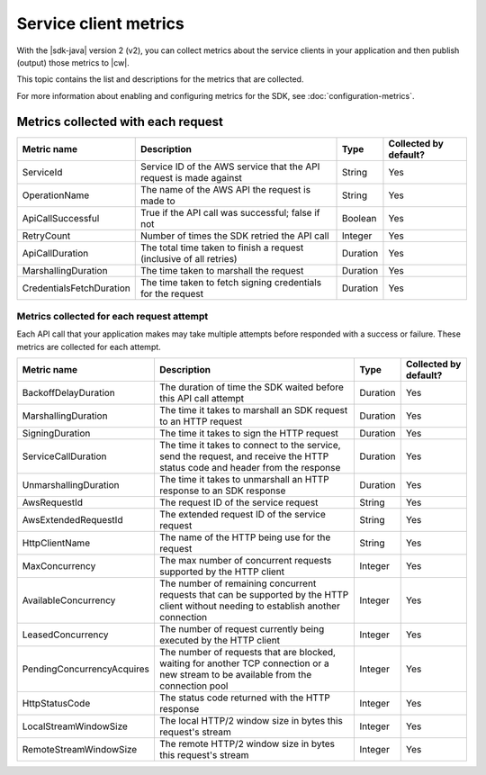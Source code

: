 .. Copyright Amazon.com, Inc. or its affiliates. All Rights Reserved.

   This work is licensed under a Creative Commons Attribution-NonCommercial-ShareAlike 4.0
   International License (the "License"). You may not use this file except in compliance with the
   License. A copy of the License is located at http://creativecommons.org/licenses/by-nc-sa/4.0/.

   This file is distributed on an "AS IS" BASIS, WITHOUT WARRANTIES OR CONDITIONS OF ANY KIND,
   either express or implied. See the License for the specific language governing permissions and
   limitations under the License.

######################
Service client metrics
######################

.. meta::
   :description: List of service client metrics collected and published for the AWS SDK for Java
   version 2 (v2)
   :keywords: AWS SDK for Java, metrics, configuration, service client, collect, data, list,
   CloudWatch


With the |sdk-java| version 2 (v2), you can collect metrics about the service clients in
your application and then publish (output) those metrics to |cw|.

This topic contains the list and descriptions for the metrics that are collected.

For more information about enabling and configuring metrics for the SDK, see
:doc:`configuration-metrics`.


.. _metrics-perrequest:

Metrics collected with each request
===================================

+--------------------------+------------------------+--------------------+------------------------+
| Metric name              | Description            | Type               | Collected by default?  |
+==========================+========================+====================+========================+
| ServiceId                | Service ID of the AWS  | String             | Yes                    |
|                          | service that the API   |                    |                        |
|                          | request is made        |                    |                        |
|                          | against                |                    |                        |
+--------------------------+------------------------+--------------------+------------------------+
| OperationName            | The name of the AWS    | String             | Yes                    |
|                          | API the request is     |                    |                        |
|                          | made to                |                    |                        |
+--------------------------+------------------------+--------------------+------------------------+
| ApiCallSuccessful        | True if the API call   | Boolean            | Yes                    |
|                          | was successful; false  |                    |                        |
|                          | if not                 |                    |                        |
+--------------------------+------------------------+--------------------+------------------------+
| RetryCount               | Number of times the    | Integer            | Yes                    |
|                          | SDK retried the API    |                    |                        |
|                          | call                   |                    |                        |
+--------------------------+------------------------+--------------------+------------------------+
| ApiCallDuration          | The total time taken   | Duration           | Yes                    |
|                          | to finish a request    |                    |                        |
|                          | (inclusive of all      |                    |                        |
|                          | retries)               |                    |                        |
+--------------------------+------------------------+--------------------+------------------------+
| MarshallingDuration      | The time taken to      | Duration           | Yes                    |
|                          | marshall the request   |                    |                        |
+--------------------------+------------------------+--------------------+------------------------+
| CredentialsFetchDuration | The time taken to      | Duration           | Yes                    |
|                          | fetch signing          |                    |                        |
|                          | credentials for the    |                    |                        |
|                          | request                |                    |                        |
+--------------------------+------------------------+--------------------+------------------------+

.. _metrics-perattempt:

Metrics collected for each request attempt
------------------------------------------

Each API call that your application makes may take multiple attempts before responded with a success
or failure. These metrics are collected for each attempt.

+----------------------------+------------------------+-------------------+-----------------------+
| Metric name                | Description            | Type              | Collected by default? |
+============================+========================+===================+=======================+
| BackoffDelayDuration       | The duration of time   | Duration          | Yes                   |
|                            | the SDK waited before  |                   |                       |
|                            | this API call attempt  |                   |                       |
+----------------------------+------------------------+-------------------+-----------------------+
| MarshallingDuration        | The time it takes to   | Duration          | Yes                   |
|                            | marshall an SDK        |                   |                       |
|                            | request to an HTTP     |                   |                       |
|                            | request                |                   |                       |
+----------------------------+------------------------+-------------------+-----------------------+
| SigningDuration            | The time it takes to   | Duration          | Yes                   |
|                            | sign the HTTP request  |                   |                       |
+----------------------------+------------------------+-------------------+-----------------------+
| ServiceCallDuration        | The time it takes to   | Duration          | Yes                   |
|                            | connect to the         |                   |                       |
|                            | service, send the      |                   |                       |
|                            | request, and receive   |                   |                       |
|                            | the HTTP status code   |                   |                       |
|                            | and header from the    |                   |                       |
|                            | response               |                   |                       |
+----------------------------+------------------------+-------------------+-----------------------+
| UnmarshallingDuration      | The time it takes to   | Duration          | Yes                   |
|                            | unmarshall an HTTP     |                   |                       |
|                            | response to an SDK     |                   |                       |
|                            | response               |                   |                       |
+----------------------------+------------------------+-------------------+-----------------------+
| AwsRequestId               | The request ID of the  | String            | Yes                   |
|                            | service request        |                   |                       |
+----------------------------+------------------------+-------------------+-----------------------+
| AwsExtendedRequestId       | The extended request   | String            | Yes                   |
|                            | ID of the service      |                   |                       |
|                            | request                |                   |                       |
+----------------------------+------------------------+-------------------+-----------------------+
| HttpClientName             | The name of the HTTP   | String            | Yes                   |
|                            | being use for the      |                   |                       |
|                            | request                |                   |                       |
+----------------------------+------------------------+-------------------+-----------------------+
| MaxConcurrency             | The max number of      | Integer           | Yes                   |
|                            | concurrent requests    |                   |                       |
|                            | supported by the HTTP  |                   |                       |
|                            | client                 |                   |                       |
+----------------------------+------------------------+-------------------+-----------------------+
| AvailableConcurrency       | The number of          | Integer           | Yes                   |
|                            | remaining concurrent   |                   |                       |
|                            | requests that can be   |                   |                       |
|                            | supported by the HTTP  |                   |                       |
|                            | client without         |                   |                       |
|                            | needing to establish   |                   |                       |
|                            | another connection     |                   |                       |
+----------------------------+------------------------+-------------------+-----------------------+
| LeasedConcurrency          | The number of request  | Integer           | Yes                   |
|                            | currently being        |                   |                       |
|                            | executed by the HTTP   |                   |                       |
|                            | client                 |                   |                       |
+----------------------------+------------------------+-------------------+-----------------------+
| PendingConcurrencyAcquires | The number of requests | Integer           | Yes                   |
|                            | that are blocked,      |                   |                       |
|                            | waiting for another    |                   |                       |
|                            | TCP connection or a    |                   |                       |
|                            | new stream to be       |                   |                       |
|                            | available from the     |                   |                       |
|                            | connection pool        |                   |                       |
+----------------------------+------------------------+-------------------+-----------------------+
| HttpStatusCode             | The status code        | Integer           | Yes                   |
|                            | returned with the HTTP |                   |                       |
|                            | response               |                   |                       |
+----------------------------+------------------------+-------------------+-----------------------+
| LocalStreamWindowSize      | The local HTTP/2       | Integer           | Yes                   |
|                            | window size in bytes   |                   |                       |
|                            | this request's stream  |                   |                       |
+----------------------------+------------------------+-------------------+-----------------------+
| RemoteStreamWindowSize     | The remote HTTP/2      | Integer           | Yes                   |
|                            | window size in bytes   |                   |                       |
|                            | this request's stream  |                   |                       |
+----------------------------+------------------------+-------------------+-----------------------+

